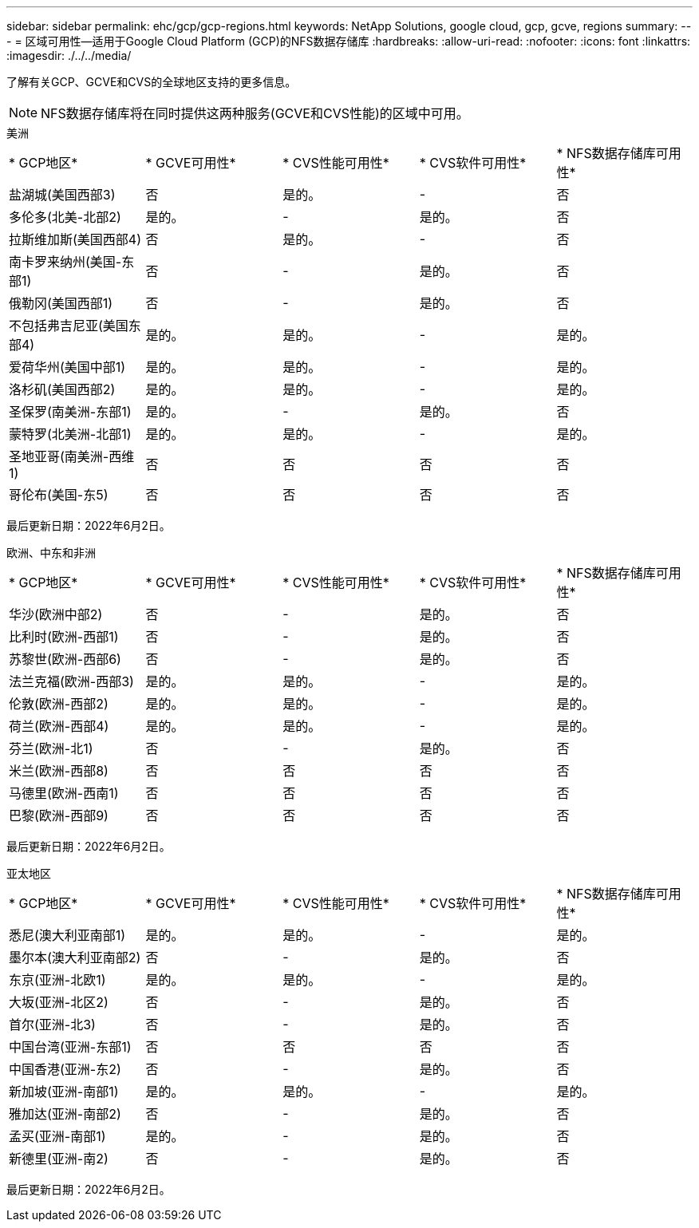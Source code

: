 ---
sidebar: sidebar 
permalink: ehc/gcp/gcp-regions.html 
keywords: NetApp Solutions, google cloud, gcp, gcve, regions 
summary:  
---
= 区域可用性—适用于Google Cloud Platform (GCP)的NFS数据存储库
:hardbreaks:
:allow-uri-read: 
:nofooter: 
:icons: font
:linkattrs: 
:imagesdir: ./../../media/


[role="lead"]
了解有关GCP、GCVE和CVS的全球地区支持的更多信息。


NOTE: NFS数据存储库将在同时提供这两种服务(GCVE和CVS性能)的区域中可用。

[role="tabbed-block"]
====
.美洲
--
|===


| * GCP地区* | * GCVE可用性* | * CVS性能可用性* | * CVS软件可用性* | * NFS数据存储库可用性* 


| 盐湖城(美国西部3) | 否 | 是的。 | - | 否 


| 多伦多(北美-北部2) | 是的。 | - | 是的。 | 否 


| 拉斯维加斯(美国西部4) | 否 | 是的。 | - | 否 


| 南卡罗来纳州(美国-东部1) | 否 | - | 是的。 | 否 


| 俄勒冈(美国西部1) | 否 | - | 是的。 | 否 


| 不包括弗吉尼亚(美国东部4) | 是的。 | 是的。 | - | 是的。 


| 爱荷华州(美国中部1) | 是的。 | 是的。 | - | 是的。 


| 洛杉矶(美国西部2) | 是的。 | 是的。 | - | 是的。 


| 圣保罗(南美洲-东部1) | 是的。 | - | 是的。 | 否 


| 蒙特罗(北美洲-北部1) | 是的。 | 是的。 | - | 是的。 


| 圣地亚哥(南美洲-西维1) | 否 | 否 | 否 | 否 


| 哥伦布(美国-东5) | 否 | 否 | 否 | 否 
|===
最后更新日期：2022年6月2日。

--
.欧洲、中东和非洲
--
|===


| * GCP地区* | * GCVE可用性* | * CVS性能可用性* | * CVS软件可用性* | * NFS数据存储库可用性* 


| 华沙(欧洲中部2) | 否 | - | 是的。 | 否 


| 比利时(欧洲-西部1) | 否 | - | 是的。 | 否 


| 苏黎世(欧洲-西部6) | 否 | - | 是的。 | 否 


| 法兰克福(欧洲-西部3) | 是的。 | 是的。 | - | 是的。 


| 伦敦(欧洲-西部2) | 是的。 | 是的。 | - | 是的。 


| 荷兰(欧洲-西部4) | 是的。 | 是的。 | - | 是的。 


| 芬兰(欧洲-北1) | 否 | - | 是的。 | 否 


| 米兰(欧洲-西部8) | 否 | 否 | 否 | 否 


| 马德里(欧洲-西南1) | 否 | 否 | 否 | 否 


| 巴黎(欧洲-西部9) | 否 | 否 | 否 | 否 
|===
最后更新日期：2022年6月2日。

--
.亚太地区
--
|===


| * GCP地区* | * GCVE可用性* | * CVS性能可用性* | * CVS软件可用性* | * NFS数据存储库可用性* 


| 悉尼(澳大利亚南部1) | 是的。 | 是的。 | - | 是的。 


| 墨尔本(澳大利亚南部2) | 否 | - | 是的。 | 否 


| 东京(亚洲-北欧1) | 是的。 | 是的。 | - | 是的。 


| 大坂(亚洲-北区2) | 否 | - | 是的。 | 否 


| 首尔(亚洲-北3) | 否 | - | 是的。 | 否 


| 中国台湾(亚洲-东部1) | 否 | 否 | 否 | 否 


| 中国香港(亚洲-东2) | 否 | - | 是的。 | 否 


| 新加坡(亚洲-南部1) | 是的。 | 是的。 | - | 是的。 


| 雅加达(亚洲-南部2) | 否 | - | 是的。 | 否 


| 孟买(亚洲-南部1) | 是的。 | - | 是的。 | 否 


| 新德里(亚洲-南2) | 否 | - | 是的。 | 否 
|===
最后更新日期：2022年6月2日。

--
====